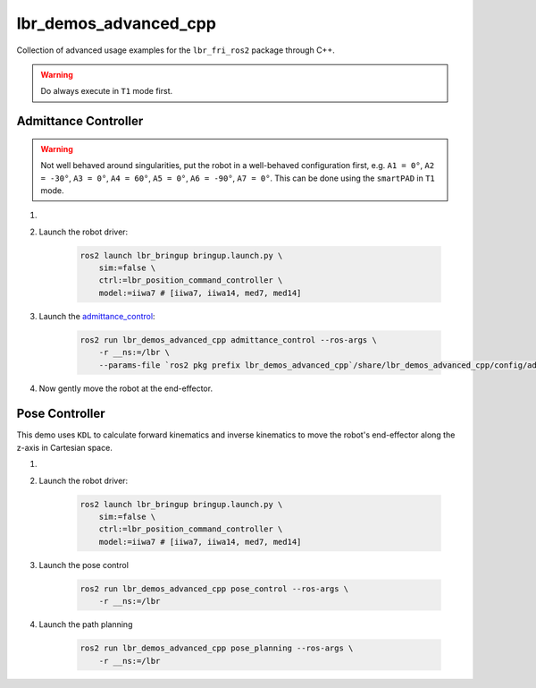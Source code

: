 lbr_demos_advanced_cpp
======================
Collection of advanced usage examples for the ``lbr_fri_ros2`` package through C++.

.. warning::
    Do always execute in ``T1`` mode first.

Admittance Controller
---------------------
.. warning::
    Not well behaved around singularities, put the robot in a well-behaved configuration first, e.g. ``A1 = 0°``, ``A2 = -30°``, ``A3 = 0°``, ``A4 = 60°``, ``A5 = 0°``, ``A6 = -90°``, ``A7 = 0°``. This can be done using the ``smartPAD`` in ``T1`` mode.

#. .. dropdown:: Launch the ``LBRServer`` application on the ``KUKA smartPAD``

    .. thumbnail:: ../../doc/img/applications_lbr_server.png

#. Launch the robot driver:

    .. code-block:: bash

        ros2 launch lbr_bringup bringup.launch.py \
            sim:=false \
            ctrl:=lbr_position_command_controller \
            model:=iiwa7 # [iiwa7, iiwa14, med7, med14]

#. Launch the `admittance_control <https://github.com/lbr-stack/lbr_fri_ros2_stack/blob/humble/lbr_demos/lbr_demos_advanced_cpp/src/admittance_control_node.    cpp>`_:

    .. code-block:: bash    
    
        ros2 run lbr_demos_advanced_cpp admittance_control --ros-args \
            -r __ns:=/lbr \
            --params-file `ros2 pkg prefix lbr_demos_advanced_cpp`/share/lbr_demos_advanced_cpp/config/admittance_control.yaml

#. Now gently move the robot at the end-effector.

Pose Controller
---------------
This demo uses ``KDL`` to calculate forward kinematics and inverse
kinematics to move the robot's end-effector along the z-axis in Cartesian space.

#. .. dropdown:: Launch the ``LBRServer`` application on the ``KUKA smartPAD``

    .. thumbnail:: ../../doc/img/applications_lbr_server.png

#. Launch the robot driver:

    .. code-block:: bash

        ros2 launch lbr_bringup bringup.launch.py \
            sim:=false \
            ctrl:=lbr_position_command_controller \
            model:=iiwa7 # [iiwa7, iiwa14, med7, med14]

#. Launch the pose control

    .. code-block:: bash
    
        ros2 run lbr_demos_advanced_cpp pose_control --ros-args \
            -r __ns:=/lbr

#. Launch the path planning

    .. code-block:: bash
    
        ros2 run lbr_demos_advanced_cpp pose_planning --ros-args \
            -r __ns:=/lbr
